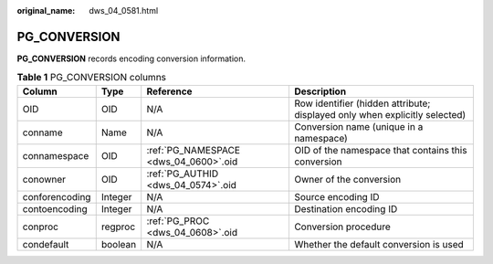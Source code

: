 :original_name: dws_04_0581.html

.. _dws_04_0581:

PG_CONVERSION
=============

**PG_CONVERSION** records encoding conversion information.

.. table:: **Table 1** PG_CONVERSION columns

   +----------------+---------+---------------------------------------+----------------------------------------------------------------------------+
   | Column         | Type    | Reference                             | Description                                                                |
   +================+=========+=======================================+============================================================================+
   | OID            | OID     | N/A                                   | Row identifier (hidden attribute; displayed only when explicitly selected) |
   +----------------+---------+---------------------------------------+----------------------------------------------------------------------------+
   | conname        | Name    | N/A                                   | Conversion name (unique in a namespace)                                    |
   +----------------+---------+---------------------------------------+----------------------------------------------------------------------------+
   | connamespace   | OID     | :ref:`PG_NAMESPACE <dws_04_0600>`.oid | OID of the namespace that contains this conversion                         |
   +----------------+---------+---------------------------------------+----------------------------------------------------------------------------+
   | conowner       | OID     | :ref:`PG_AUTHID <dws_04_0574>`.oid    | Owner of the conversion                                                    |
   +----------------+---------+---------------------------------------+----------------------------------------------------------------------------+
   | conforencoding | Integer | N/A                                   | Source encoding ID                                                         |
   +----------------+---------+---------------------------------------+----------------------------------------------------------------------------+
   | contoencoding  | Integer | N/A                                   | Destination encoding ID                                                    |
   +----------------+---------+---------------------------------------+----------------------------------------------------------------------------+
   | conproc        | regproc | :ref:`PG_PROC <dws_04_0608>`.oid      | Conversion procedure                                                       |
   +----------------+---------+---------------------------------------+----------------------------------------------------------------------------+
   | condefault     | boolean | N/A                                   | Whether the default conversion is used                                     |
   +----------------+---------+---------------------------------------+----------------------------------------------------------------------------+
